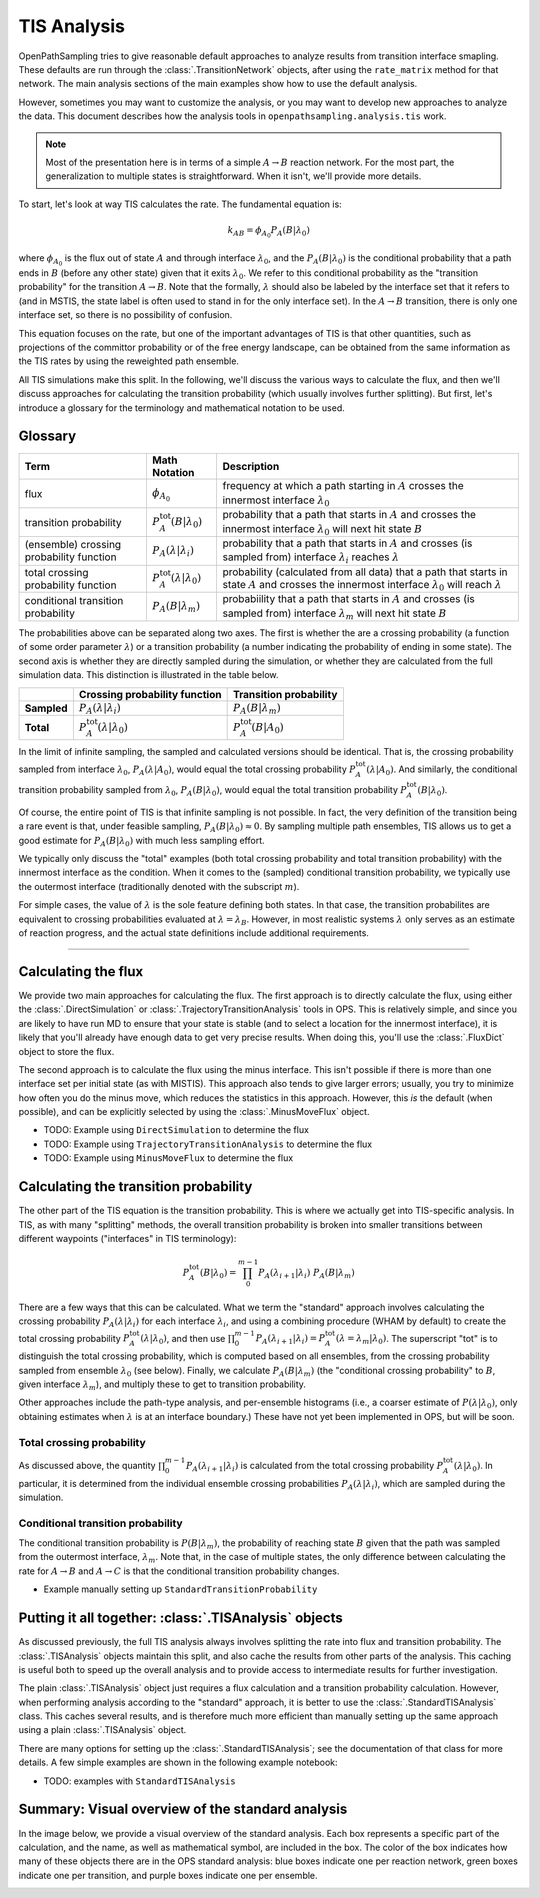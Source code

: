 .. _tis-analysis:

============
TIS Analysis
============

OpenPathSampling tries to give reasonable default approaches to analyze
results from transition interface smapling. These defaults are run
through the :class:`.TransitionNetwork` objects, after using the
``rate_matrix`` method for that network. The main analysis sections of the
main examples show how to use the default analysis.

However, sometimes you may want to customize the analysis, or you may want
to develop new approaches to analyze the data. This document describes how
the analysis tools in ``openpathsampling.analysis.tis`` work.

.. note::

    Most of the presentation here is in terms of a simple :math:`A\to B`
    reaction network. For the most part, the generalization to multiple
    states is straightforward. When it isn't, we'll provide more details.

To start, let's look at way TIS calculates the rate. The fundamental
equation is:

.. math::

    k_{AB} = \phi_{A_0} P_A(B|\lambda_0)

where :math:`\phi_{A_0}` is the flux out of state :math:`A` and through
interface :math:`\lambda_0`, and the :math:`P_A(B|\lambda_0)` is the
conditional probability that a path ends in :math:`B` (before any other
state) given that it exits :math:`\lambda_0`. We refer to this conditional
probability as the "transition probability" for the transition :math:`A\to
B`. Note that the formally, :math:`\lambda` should also be labeled by the
interface set that it refers to (and in MSTIS, the state label is often used
to stand in for the only interface set). In the :math:`A\to B` transition,
there is only one interface set, so there is no possibility of confusion.

This equation focuses on the rate, but one of the important advantages of
TIS is that other quantities, such as projections of the committor
probability or of the free energy landscape, can be obtained from the same
information as the TIS rates by using the reweighted path ensemble.

All TIS simulations make this split. In the following, we'll discuss the
various ways to calculate the flux, and then we'll discuss approaches for
calculating the transition probability (which usually involves further
splitting). But first, let's introduce a glossary for the terminology and
mathematical notation to be used.

--------
Glossary
--------

+----------------+-------------------------+-------------------------------+
| Term           |  Math Notation          | Description                   |
+================+=========================+===============================+
| flux           | :math:`\phi_{A_0}`      | frequency at which a path     |
|                |                         | starting in :math:`A` crosses |
|                |                         | the innermost interface       |
|                |                         | :math:`\lambda_0`             |
+----------------+-------------------------+-------------------------------+
| transition     | :math:`P^\text{tot}_A(B | probability that a path that  |
| probability    | | \lambda_0)`           | starts in :math:`A` and       |
|                |                         | crosses the innermost         |
|                |                         | interface :math:`\lambda_0`   |
|                |                         | will next hit state :math:`B` |
+----------------+-------------------------+-------------------------------+
| (ensemble)     | :math:`P_A(\lambda |    | probability that a path that  |
| crossing       | \lambda_i)`             | starts in :math:`A` and       |
| probability    |                         | crosses (is sampled from)     |
| function       |                         | interface :math:`\lambda_i`   |
|                |                         | reaches :math:`\lambda`       |
+----------------+-------------------------+-------------------------------+
| total crossing | :math:`P^\text{tot}_A(  | probability (calculated       |
| probability    | \lambda | \lambda_0)`   | from all data) that a path    |
| function       |                         | that starts in state          |
|                |                         | :math:`A` and crosses the     |
|                |                         | innermost interface           |
|                |                         | :math:`\lambda_0` will        |
|                |                         | reach :math:`\lambda`         |
+----------------+-------------------------+-------------------------------+
| conditional    | :math:`P_A( B |         | probabiility that a path that |
| transition     | \lambda_m)`             | starts in :math:`A` and       |
| probability    |                         | crosses (is sampled from)     |
|                |                         | interface :math:`\lambda_m`   |
|                |                         | will next hit state :math:`B` |
+----------------+-------------------------+-------------------------------+

The probabilities above can be separated along two axes. The first is
whether the are a crossing probability (a function of some order parameter
:math:`\lambda`) or a transition probability (a number indicating the
probability of ending in some state). The second axis is whether they are
directly sampled during the simulation, or whether they are calculated from
the full simulation data. This distinction is illustrated in the table
below.

+-------------+--------------------------+---------------------------------+
|             |  Crossing probability    |  Transition probability         |
|             |  function                |                                 |
+=============+==========================+=================================+
| **Sampled** | :math:`P_A(\lambda |     | :math:`P_A(B | \lambda_m)`      |
|             | \lambda_i)`              |                                 |
+-------------+--------------------------+---------------------------------+
| **Total**   | :math:`P^\text{tot}_A(   | :math:`P^\text{tot}_A(B | A_0)` |
|             | \lambda | \lambda_0)`    |                                 |
+-------------+--------------------------+---------------------------------+

In the limit of infinite sampling, the sampled and calculated versions
should be identical. That is, the crossing probability sampled from
interface :math:`\lambda_0`, :math:`P_A(\lambda | A_0)`, would equal the
total crossing probability :math:`P^\text{tot}_A(\lambda | A_0)`. And
similarly, the conditional transition probability sampled from
:math:`\lambda_0`, :math:`P_A(B | \lambda_0)`, would equal the total
transition probability :math:`P^\text{tot}_A(B|\lambda_0)`.

Of course, the entire point of TIS is that infinite sampling is not
possible. In fact, the very definition of the transition being a rare event
is that, under feasible sampling, :math:`P_A(B | \lambda_0) \approx 0`. By
sampling multiple path ensembles, TIS allows us to get a good estimate for
:math:`P_A(B|\lambda_0)` with much less sampling effort.

We typically only discuss the "total" examples (both total crossing
probability and total transition probability) with the innermost interface
as the condition. When it comes to the (sampled) conditional transition
probability, we typically use the outermost interface (traditionally denoted
with the subscript :math:`m`).

For simple cases, the value of :math:`\lambda` is the sole feature defining
both states. In that case, the transition probabilites are equivalent to
crossing probabilities evaluated at :math:`\lambda = \lambda_B`. However, in
most realistic systems :math:`\lambda` only serves as an estimate of
reaction progress, and the actual state definitions include additional
requirements.

-----

--------------------
Calculating the flux
--------------------

We provide two main approaches for calculating the flux. The first approach
is to directly calculate the flux, using either the
:class:`.DirectSimulation` or :class:`.TrajectoryTransitionAnalysis` tools
in OPS. This is relatively simple, and since you are likely to have run MD
to ensure that your state is stable (and to select a location for the
innermost interface), it is likely that you'll already have enough data to
get very precise results. When doing this, you'll use the :class:`.FluxDict`
object to store the flux.

The second approach is to calculate the flux using the minus interface. This
isn't possible if there is more than one interface set per initial state (as
with MISTIS). This approach also tends to give larger errors; usually, you
try to minimize how often you do the minus move, which reduces the
statistics in this approach. However, this *is* the default (when possible),
and can be explicitly selected by using the :class:`.MinusMoveFlux`
object.

* TODO: Example using ``DirectSimulation`` to determine the flux
* TODO: Example using ``TrajectoryTransitionAnalysis`` to determine the flux
* TODO: Example using ``MinusMoveFlux`` to determine the flux

--------------------------------------
Calculating the transition probability
--------------------------------------

The other part of the TIS equation is the transition probability. This is
where we actually get into TIS-specific analysis. In TIS, as with many
"splitting" methods, the overall transition probability is broken into
smaller transitions between different waypoints ("interfaces" in TIS
terminology):

.. math::

    P^\text{tot}_A(B|\lambda_0) = \prod_{0}^{m-1} 
                                  P_A(\lambda_{i+1}|\lambda_{i})\ 
                                  P_A(B|\lambda_m)

There are a few ways that this can be calculated. What we term the
"standard" approach involves calculating the crossing probability
:math:`P_A(\lambda | \lambda_i)` for each interface :math:`\lambda_i`, and
using a combining procedure (WHAM by default) to create the total crossing
probability :math:`P^\text{tot}_A(\lambda | \lambda_0)`, and then use
:math:`\prod_0^{m-1} P_A(\lambda_{i+1}|\lambda_i) =
P^\text{tot}_A(\lambda=\lambda_{m} | \lambda_0)`.  The superscript "tot" is
to distinguish the total crossing probability, which is computed based on
all ensembles, from the crossing probability sampled from ensemble
:math:`\lambda_0` (see below). Finally, we calculate
:math:`P_A(B|\lambda_m)` (the "conditional crossing probability" to
:math:`B`, given interface :math:`\lambda_m`), and multiply these to get to
transition probability.

Other approaches include the path-type analysis, and per-ensemble histograms
(i.e., a coarser estimate of :math:`P(\lambda|\lambda_0)`, only obtaining
estimates when :math:`\lambda` is at an interface boundary.) These have not yet
been implemented in OPS, but will be soon.

Total crossing probability
==========================

As discussed above, the quantity :math:`\prod_0^{m-1}
P_A(\lambda_{i+1}|\lambda_i)` is calculated from the total crossing
probability :math:`P^\text{tot}_A(\lambda | \lambda_0)`.  In particular, it
is determined from the individual ensemble crossing probabilities
:math:`P_A(\lambda | \lambda_i)`, which are sampled during the simulation.

Conditional transition probability
==================================

The conditional transition probability is :math:`P(B|\lambda_m)`, the
probability of reaching state :math:`B` given that the path was sampled from
the outermost interface, :math:`\lambda_m`. Note that, in the case of
multiple states, the only difference between calculating the rate for
:math:`A\to B` and :math:`A\to C` is that the conditional transition
probability changes.

* Example manually setting up ``StandardTransitionProbability``

------------------------------------------------------
Putting it all together: :class:`.TISAnalysis` objects
------------------------------------------------------

As discussed previously, the full TIS analysis always involves splitting the
rate into flux and transition probability. The :class:`.TISAnalysis` objects
maintain this split, and also cache the results from other parts of the
analysis. This caching is useful both to speed up the overall analysis and
to provide access to intermediate results for further investigation.

The plain :class:`.TISAnalysis` object just requires a flux calculation and
a transition probability calculation. However, when performing analysis
according to the "standard" approach, it is better to use the
:class:`.StandardTISAnalysis` class. This caches several results, and is
therefore much more efficient than manually setting up the same approach
using a plain :class:`.TISAnalysis` object.

There are many options for setting up the :class:`.StandardTISAnalysis`; see
the documentation of that class for more details. A few simple examples are
shown in the following example notebook:

* TODO: examples with ``StandardTISAnalysis``

-------------------------------------------------
Summary: Visual overview of the standard analysis
-------------------------------------------------

In the image below, we provide a visual overview of the standard analysis.
Each box represents a specific part of the calculation, and the name, as
well as mathematical symbol, are included in the box. The color of the box
indicates how many of these objects there are in the OPS standard analysis:
blue boxes indicate one per reaction network, green boxes indicate one per
transition, and purple boxes indicate one per ensemble.

.. image:: tis_analysis_structure.png

